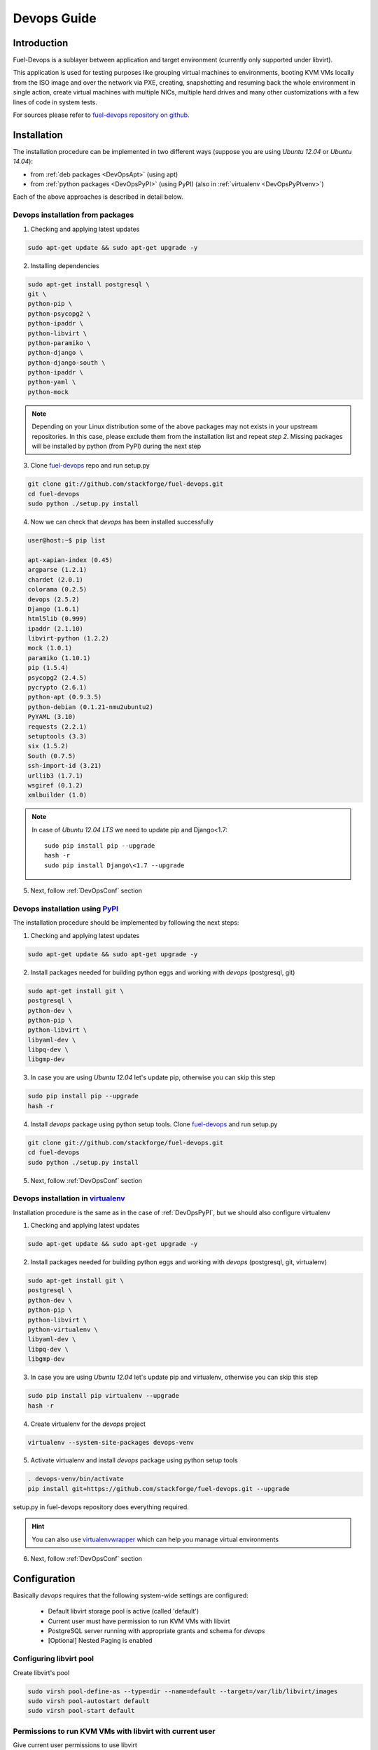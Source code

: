 Devops Guide
============

Introduction
------------

Fuel-Devops is a sublayer between application and target environment (currently
only supported under libvirt).


This application is used for testing purposes like grouping virtual machines to
environments, booting KVM VMs locally from the ISO image and over the network
via PXE, creating, snapshotting and resuming back the whole environment in
single action, create virtual machines with multiple NICs, multiple hard drives
and many other customizations with a few lines of code in system tests.

For sources please refer to
`fuel-devops repository on github <https://github.com/stackforge/fuel-devops>`_.

Installation
-------------

The installation procedure can be implemented in two different ways
(suppose you are using *Ubuntu 12.04* or *Ubuntu 14.04*):

* from :ref:`deb packages <DevOpsApt>` (using apt)
* from :ref:`python packages <DevOpsPyPI>` (using PyPI) (also in :ref:`virtualenv <DevOpsPyPIvenv>`)

Each of the above approaches is described in detail below.

.. _DevOpsApt:

Devops installation from packages
~~~~~~~~~~~~~~~~~~~~~~~~~~~~~~~~~

1. Checking and applying latest updates

.. code-block:: bash

    sudo apt-get update && sudo apt-get upgrade -y

2. Installing dependencies

.. code-block:: bash

    sudo apt-get install postgresql \
    git \
    python-pip \
    python-psycopg2 \
    python-ipaddr \
    python-libvirt \
    python-paramiko \
    python-django \
    python-django-south \
    python-ipaddr \
    python-yaml \
    python-mock

.. note:: Depending on your Linux distribution some of the above packages may
    not exists in your upstream repositories. In this case, please exclude
    them from the installation list and repeat *step 2*. Missing packages will
    be installed by python (from PyPI) during the next step

3. Clone `fuel-devops <https://github.com/stackforge/fuel-devops>`_ repo and run setup.py

.. code-block:: bash

    git clone git://github.com/stackforge/fuel-devops.git
    cd fuel-devops
    sudo python ./setup.py install

4. Now we can check that *devops* has been installed successfully

.. code-block:: bash

    user@host:~$ pip list

    apt-xapian-index (0.45)
    argparse (1.2.1)
    chardet (2.0.1)
    colorama (0.2.5)
    devops (2.5.2)
    Django (1.6.1)
    html5lib (0.999)
    ipaddr (2.1.10)
    libvirt-python (1.2.2)
    mock (1.0.1)
    paramiko (1.10.1)
    pip (1.5.4)
    psycopg2 (2.4.5)
    pycrypto (2.6.1)
    python-apt (0.9.3.5)
    python-debian (0.1.21-nmu2ubuntu2)
    PyYAML (3.10)
    requests (2.2.1)
    setuptools (3.3)
    six (1.5.2)
    South (0.7.5)
    ssh-import-id (3.21)
    urllib3 (1.7.1)
    wsgiref (0.1.2)
    xmlbuilder (1.0)

.. note:: In case of *Ubuntu 12.04 LTS* we need to update pip and Django<1.7:

    ::

        sudo pip install pip --upgrade
        hash -r
        sudo pip install Django\<1.7 --upgrade

5. Next, follow :ref:`DevOpsConf` section

.. _DevOpsPyPI:

Devops installation using `PyPI <https://pypi.python.org/pypi>`_
~~~~~~~~~~~~~~~~~~~~~~~~~~~~~~~~~~~~~~~~~~~~~~~~~~~~~~~~~~~~~~~~~

The installation procedure should be implemented by following the next steps:

1. Checking and applying latest updates

.. code-block:: bash

    sudo apt-get update && sudo apt-get upgrade -y

2. Install packages needed for building python eggs and working with *devops* (postgresql, git)

.. code-block:: bash

    sudo apt-get install git \
    postgresql \
    python-dev \
    python-pip \
    python-libvirt \
    libyaml-dev \
    libpq-dev \
    libgmp-dev

3. In case you are using *Ubuntu 12.04* let's update pip, otherwise you can skip this step

.. code-block:: bash

    sudo pip install pip --upgrade
    hash -r

4. Install *devops* package using python setup tools. Clone `fuel-devops <https://github.com/stackforge/fuel-devops>`_ and run setup.py

.. code-block:: bash

    git clone git://github.com/stackforge/fuel-devops.git
    cd fuel-devops
    sudo python ./setup.py install

5. Next, follow :ref:`DevOpsConf` section

.. _DevOpsPyPIvenv:

Devops installation in `virtualenv <http://virtualenv.readthedocs.org/en/latest/virtualenv.html>`_
~~~~~~~~~~~~~~~~~~~~~~~~~~~~~~~~~~~~~~~~~~~~~~~~~~~~~~~~~~~~~~~~~~~~~~~~~~~~~~~~~~~~~~~~~~~~~~~~~~~

Installation procedure is the same as in the case of :ref:`DevOpsPyPI`,
but we should also configure virtualenv

1. Checking and applying latest updates

.. code-block:: bash

    sudo apt-get update && sudo apt-get upgrade -y

2. Install packages needed for building python eggs and working with *devops* (postgresql, git, virtualenv)

.. code-block:: bash

    sudo apt-get install git \
    postgresql \
    python-dev \
    python-pip \
    python-libvirt \
    python-virtualenv \
    libyaml-dev \
    libpq-dev \
    libgmp-dev

3. In case you are using *Ubuntu 12.04* let's update pip and virtualenv, otherwise you can skip this step

.. code-block:: bash

    sudo pip install pip virtualenv --upgrade
    hash -r

4. Create virtualenv for the *devops* project

.. code-block:: bash

    virtualenv --system-site-packages devops-venv

5. Activate virtualenv and install *devops* package using python setup tools

.. code-block:: bash

    . devops-venv/bin/activate
    pip install git+https://github.com/stackforge/fuel-devops.git --upgrade

setup.py in fuel-devops repository does everything required.

.. hint:: You can also use
    `virtualenvwrapper <http://virtualenvwrapper.readthedocs.org/>`_
    which can help you manage virtual environments

6. Next, follow :ref:`DevOpsConf` section

.. _DevOpsConf:

Configuration
--------------

Basically *devops* requires that the following system-wide settings are
configured:

 * Default libvirt storage pool is active (called 'default')
 * Current user must have permission to run KVM VMs with libvirt
 * PostgreSQL server running with appropriate grants and schema for *devops*
 * [Optional] Nested Paging is enabled

Configuring libvirt pool
~~~~~~~~~~~~~~~~~~~~~~~~~

Create libvirt's pool

.. code-block:: bash

    sudo virsh pool-define-as --type=dir --name=default --target=/var/lib/libvirt/images
    sudo virsh pool-autostart default
    sudo virsh pool-start default

Permissions to run KVM VMs with libvirt with current user
~~~~~~~~~~~~~~~~~~~~~~~~~~~~~~~~~~~~~~~~~~~~~~~~~~~~~~~~~~

Give current user permissions to use libvirt

.. code-block:: bash

    sudo usermod $(whoami) -a -G libvirtd,sudo

Configuring Postgresql database
~~~~~~~~~~~~~~~~~~~~~~~~~~~~~~~~

Set local peers to be trusted by default and load fixtures

.. code-block:: bash

    sudo sed -ir 's/peer/trust/' /etc/postgresql/9.*/main/pg_hba.conf
    sudo service postgresql restart
    django-admin syncdb --settings=devops.settings
    django-admin migrate devops --settings=devops.settings

.. note:: Depending on your Linux distribution,
    `django-admin <http://django-admin-tools.readthedocs.org>`_ may refer
    to system-wide django installed from package. If this happens you could get
    an exception that says that devops.settings module is not resolvable.
    To fix this, run django-admin.py (or django-admin) with a relative path ::

    ./bin/django-admin syncdb --settings=devops.settings
    ./bin/django-admin migrate devops --settings=devops.settings


[Optional] Enabling `Nested Paging <http://en.wikipedia.org/wiki/Second_Level_Address_Translation>`_
~~~~~~~~~~~~~~~~~~~~~~~~~~~~~~~~~~~~~~~~~~~~~~~~~~~~~~~~~~~~~~~~~~~~~~~~~~~~~~~~~~~~~~~~~~~~~~~~~~~~~~~

This option is enabled by default in the KVM kernel module

.. code-block:: bash

    $ cat /etc/modprobe.d/qemu-system-x86.conf
    options kvm_intel nested=1

In order to be sure that this feature is enabled on your system,
please run:

.. code-block:: bash

    sudo kvm-ok && cat /sys/module/kvm_intel/parameters/nested

The result should be:

.. code-block:: bash

    INFO: /dev/kvm exists
    KVM acceleration can be used
    Y


Environment creation via Devops + Fuel_main
-------------------------------------------

1. Install basic packages

.. code-block:: bash

    sudo apt-get install -y \
    git \
    libxslt1-dev \
    libffi-dev \
    libyaml-dev \
    python-virtualenv \
    python-dev \
    postgresql \
    postgresql-server-dev-all

2. Create virtualenv for the *devops* project

.. code-block:: bash

    virtualenv --system-site-packages devops-venv
    . devops-venv/bin/activate

3. Clone fuel-main

.. code-block:: bash

    git clone https://github.com/stackforge/fuel-main
    cd fuel-main/

4. Install requirements

.. code-block:: bash

    pip install -r ./fuelweb_test/requirements.txt --upgrade

5. Check :ref:`DevOpsConf` section


6. Prepare environment

Download Fuel ISO from
`Nightly builds <https://fuel-jenkins.mirantis.com/view/ISO/>`_
or build it yourself (please, refer to :ref:`building-fuel-iso`)

Next, you need to define several variables for the future environment

.. code-block:: bash

    export ISO_PATH=<path_to_iso>
    export NODES_COUNT=<number_nodes>
    export ENV_NAME=<name_of_env>
    export VENV_PATH=<path_to_virtualenv>

Alternatively, you can edit this file to set them as a default values

.. code-block:: bash

    fuelweb_test/settings.py

Start tests by running this command

.. code-block:: bash

    export PYTHONPATH=$(pwd)
    ./utils/jenkins/system_tests.sh -t test -w $(pwd) -j fuelweb_test -i $ISO_PATH -o --group=setup

For more information about how tests work, read the usage information

.. code-block:: bash

    ./utils/jenkins/system_tests.sh -h

Important notes for Sahara and Murano tests
--------------------------------------------
 * It is not recommended to start tests without KVM.
 * For the best performance Put Sahara image
   `savanna-0.3-vanilla-1.2.1-ubuntu-13.04.qcow2 <http://sahara-files.mirantis.com/savanna-0.3-vanilla-1.2.1-ubuntu-13.04.qcow2>`_
   (md5: 9ab37ec9a13bb005639331c4275a308d) in /tmp/ before start, otherwise
   (If Internet access is available) the image will download automatically.
 * Put Murano image `ubuntu-murano-agent.qcow2 <http://sahara-files.mirantis.com/ubuntu-murano-agent.qcow2>`_
   (md5: b0a0fdc0b4a8833f79701eb25e6807a3) in /tmp before start.
 * Running Murano tests on instances without an Internet connection will fail.
 * For Murano tests execute 'export SLAVE_NODE_MEMORY=5120' before starting.
 * Heat autoscale tests require the image
   `F17-x86_64-cfntools.qcow2 <https://fedorapeople.org/groups/heat/prebuilt-jeos-images/F17-x86_64-cfntools.qcow2>`_
   (md5: afab0f79bac770d61d24b4d0560b5f70) be placed in /tmp before starting.

Run single OSTF tests several times
-----------------------------------
 * Export environment variable OSTF_TEST_NAME. Example: export OSTF_TEST_NAME='Request list of networks'
 * Export environment variable OSTF_TEST_RETRIES_COUNT. Example: export OSTF_TEST_RETRIES_COUNT=120
 * Execute test_ostf_repetable_tests from tests_strength package

Run tests ::

       sh "utils/jenkins/system_tests.sh" -t test \
            -w $(pwd) \
            -j "fuelweb_test" \
            -i "$ISO_PATH" \
            -V $(pwd)/venv/fuelweb_test \
            -o \
            --group=create_delete_ip_n_times_nova_flat

